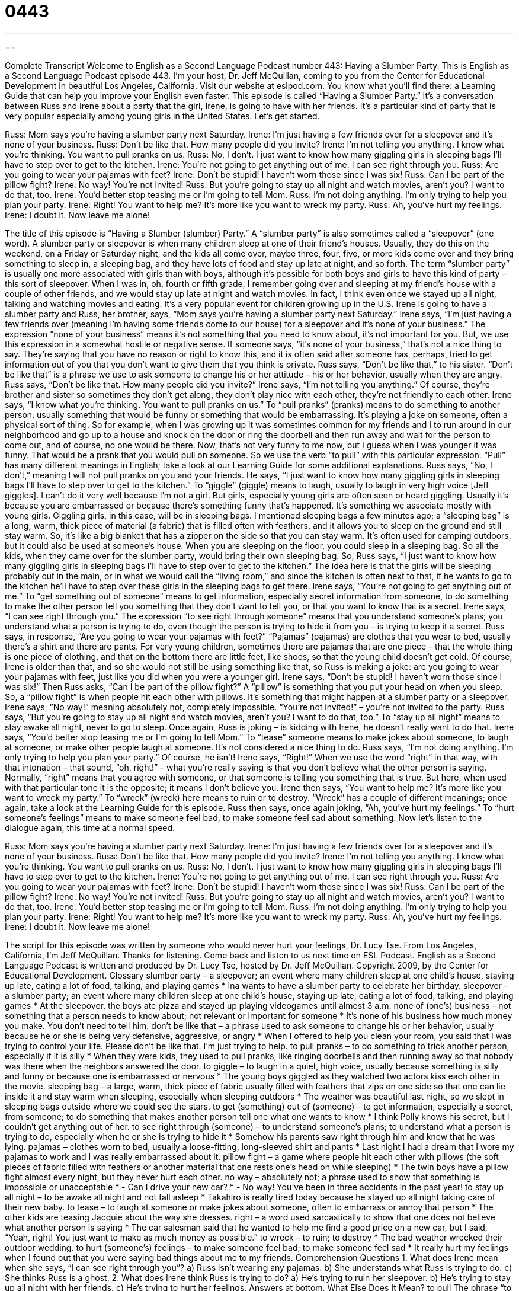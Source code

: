 = 0443
:toc: left
:toclevels: 3
:sectnums:
:stylesheet: ../../../myAdocCss.css

'''

== 

Complete Transcript
Welcome to English as a Second Language Podcast number 443: Having a Slumber Party.
This is English as a Second Language Podcast episode 443. I’m your host, Dr. Jeff McQuillan, coming to you from the Center for Educational Development in beautiful Los Angeles, California.
Visit our website at eslpod.com. You know what you’ll find there: a Learning Guide that can help you improve your English even faster.
This episode is called “Having a Slumber Party.” It’s a conversation between Russ and Irene about a party that the girl, Irene, is going to have with her friends. It’s a particular kind of party that is very popular especially among young girls in the United States. Let’s get started.
[start of dialogue]
Russ: Mom says you’re having a slumber party next Saturday.
Irene: I’m just having a few friends over for a sleepover and it’s none of your business.
Russ: Don’t be like that. How many people did you invite?
Irene: I’m not telling you anything. I know what you’re thinking. You want to pull pranks on us.
Russ: No, I don’t. I just want to know how many giggling girls in sleeping bags I’ll have to step over to get to the kitchen.
Irene: You’re not going to get anything out of me. I can see right through you.
Russ: Are you going to wear your pajamas with feet?
Irene: Don’t be stupid! I haven’t worn those since I was six!
Russ: Can I be part of the pillow fight?
Irene: No way! You’re not invited!
Russ: But you’re going to stay up all night and watch movies, aren’t you? I want to do that, too.
Irene: You’d better stop teasing me or I’m going to tell Mom.
Russ: I’m not doing anything. I’m only trying to help you plan your party.
Irene: Right! You want to help me? It’s more like you want to wreck my party.
Russ: Ah, you’ve hurt my feelings.
Irene: I doubt it. Now leave me alone!
[end of dialogue]
The title of this episode is “Having a Slumber (slumber) Party.” A “slumber party” is also sometimes called a “sleepover” (one word). A slumber party or sleepover is when many children sleep at one of their friend’s houses. Usually, they do this on the weekend, on a Friday or Saturday night, and the kids all come over, maybe three, four, five, or more kids come over and they bring something to sleep in, a sleeping bag, and they have lots of food and stay up late at night, and so forth. The term “slumber party” is usually one more associated with girls than with boys, although it’s possible for both boys and girls to have this kind of party – this sort of sleepover. When I was in, oh, fourth or fifth grade, I remember going over and sleeping at my friend’s house with a couple of other friends, and we would stay up late at night and watch movies. In fact, I think even once we stayed up all night, talking and watching movies and eating. It’s a very popular event for children growing up in the U.S.
Irene is going to have a slumber party and Russ, her brother, says, “Mom says you’re having a slumber party next Saturday.” Irene says, “I’m just having a few friends over (meaning I’m having some friends come to our house) for a sleepover and it’s none of your business.” The expression “none of your business” means it’s not something that you need to know about, it’s not important for you. But, we use this expression in a somewhat hostile or negative sense. If someone says, “it’s none of your business,” that’s not a nice thing to say. They’re saying that you have no reason or right to know this, and it is often said after someone has, perhaps, tried to get information out of you that you don’t want to give them that you think is private.
Russ says, “Don’t be like that,” to his sister. “Don’t be like that” is a phrase we use to ask someone to change his or her attitude – his or her behavior, usually when they are angry. Russ says, “Don’t be like that. How many people did you invite?” Irene says, “I’m not telling you anything.” Of course, they’re brother and sister so sometimes they don’t get along, they don’t play nice with each other, they’re not friendly to each other.
Irene says, “I know what you’re thinking. You want to pull pranks on us.” To “pull pranks” (pranks) means to do something to another person, usually something that would be funny or something that would be embarrassing. It’s playing a joke on someone, often a physical sort of thing. So for example, when I was growing up it was sometimes common for my friends and I to run around in our neighborhood and go up to a house and knock on the door or ring the doorbell and then run away and wait for the person to come out, and of course, no one would be there. Now, that’s not very funny to me now, but I guess when I was younger it was funny. That would be a prank that you would pull on someone. So we use the verb “to pull” with this particular expression. “Pull” has many different meanings in English; take a look at our Learning Guide for some additional explanations.
Russ says, “No, I don’t,” meaning I will not pull pranks on you and your friends. He says, “I just want to know how many giggling girls in sleeping bags I’ll have to step over to get to the kitchen.” To “giggle” (giggle) means to laugh, usually to laugh in very high voice [Jeff giggles]. I can’t do it very well because I’m not a girl. But girls, especially young girls are often seen or heard giggling. Usually it’s because you are embarrassed or because there’s something funny that’s happened. It’s something we associate mostly with young girls. Giggling girls, in this case, will be in sleeping bags. I mentioned sleeping bags a few minutes ago; a “sleeping bag” is a long, warm, thick piece of material (a fabric) that is filled often with feathers, and it allows you to sleep on the ground and still stay warm. So, it’s like a big blanket that has a zipper on the side so that you can stay warm. It’s often used for camping outdoors, but it could also be used at someone’s house. When you are sleeping on the floor, you could sleep in a sleeping bag. So all the kids, when they came over for the slumber party, would bring their own sleeping bag. So, Russ says, “I just want to know how many giggling girls in sleeping bags I’ll have to step over to get to the kitchen.” The idea here is that the girls will be sleeping probably out in the main, or in what we would call the “living room,” and since the kitchen is often next to that, if he wants to go to the kitchen he’ll have to step over these girls in the sleeping bags to get there.
Irene says, “You’re not going to get anything out of me.” To “get something out of someone” means to get information, especially secret information from someone, to do something to make the other person tell you something that they don’t want to tell you, or that you want to know that is a secret. Irene says, “I can see right through you.” The expression “to see right through someone” means that you understand someone’s plans; you understand what a person is trying to do, even though the person is trying to hide it from you – is trying to keep it a secret.
Russ says, in response, “Are you going to wear your pajamas with feet?” “Pajamas” (pajamas) are clothes that you wear to bed, usually there’s a shirt and there are pants. For very young children, sometimes there are pajamas that are one piece – that the whole thing is one piece of clothing, and that on the bottom there are little feet, like shoes, so that the young child doesn’t get cold. Of course, Irene is older than that, and so she would not still be using something like that, so Russ is making a joke: are you going to wear your pajamas with feet, just like you did when you were a younger girl. Irene says, “Don’t be stupid! I haven’t worn those since I was six!”
Then Russ asks, “Can I be part of the pillow fight?” A “pillow” is something that you put your head on when you sleep. So, a “pillow fight” is when people hit each other with pillows. It’s something that might happen at a slumber party or a sleepover. Irene says, “No way!” meaning absolutely not, completely impossible. “You’re not invited!” – you’re not invited to the party. Russ says, “But you’re going to stay up all night and watch movies, aren’t you? I want to do that, too.” To “stay up all night” means to stay awake all night, never to go to sleep. Once again, Russ is joking – is kidding with Irene, he doesn’t really want to do that.
Irene says, “You’d better stop teasing me or I’m going to tell Mom.” To “tease” someone means to make jokes about someone, to laugh at someone, or make other people laugh at someone. It’s not considered a nice thing to do. Russ says, “I’m not doing anything. I’m only trying to help you plan your party.” Of course, he isn’t!
Irene says, “Right!” When we use the word “right” in that way, with that intonation – that sound, “oh, right!” – what you’re really saying is that you don’t believe what the other person is saying. Normally, “right” means that you agree with someone, or that someone is telling you something that is true. But here, when used with that particular tone it is the opposite; it means I don’t believe you. Irene then says, “You want to help me? It’s more like you want to wreck my party.” To “wreck” (wreck) here means to ruin or to destroy. “Wreck” has a couple of different meanings; once again, take a look at the Learning Guide for this episode.
Russ then says, once again joking, “Ah, you’ve hurt my feelings.” To “hurt someone’s feelings” means to make someone feel bad, to make someone feel sad about something.
Now let’s listen to the dialogue again, this time at a normal speed.
[start of dialogue]
Russ: Mom says you’re having a slumber party next Saturday.
Irene: I’m just having a few friends over for a sleepover and it’s none of your business.
Russ: Don’t be like that. How many people did you invite?
Irene: I’m not telling you anything. I know what you’re thinking. You want to pull pranks on us.
Russ: No, I don’t. I just want to know how many giggling girls in sleeping bags I’ll have to step over to get to the kitchen.
Irene: You’re not going to get anything out of me. I can see right through you.
Russ: Are you going to wear your pajamas with feet?
Irene: Don’t be stupid! I haven’t worn those since I was six!
Russ: Can I be part of the pillow fight?
Irene: No way! You’re not invited!
Russ: But you’re going to stay up all night and watch movies, aren’t you? I want to do that, too.
Irene: You’d better stop teasing me or I’m going to tell Mom.
Russ: I’m not doing anything. I’m only trying to help you plan your party.
Irene: Right! You want to help me? It’s more like you want to wreck my party.
Russ: Ah, you’ve hurt my feelings.
Irene: I doubt it. Now leave me alone!
[end of dialogue]
The script for this episode was written by someone who would never hurt your feelings, Dr. Lucy Tse.
From Los Angeles, California, I’m Jeff McQuillan. Thanks for listening. Come back and listen to us next time on ESL Podcast.
English as a Second Language Podcast is written and produced by Dr. Lucy Tse, hosted by Dr. Jeff McQuillan. Copyright 2009, by the Center for Educational Development.
Glossary
slumber party – a sleepover; an event where many children sleep at one child’s house, staying up late, eating a lot of food, talking, and playing games
* Ina wants to have a slumber party to celebrate her birthday.
sleepover – a slumber party; an event where many children sleep at one child’s house, staying up late, eating a lot of food, talking, and playing games
* At the sleepover, the boys ate pizza and stayed up playing videogames until almost 3 a.m.
none of (one’s) business – not something that a person needs to know about; not relevant or important for someone
* It’s none of his business how much money you make. You don’t need to tell him.
don’t be like that – a phrase used to ask someone to change his or her behavior, usually because he or she is being very defensive, aggressive, or angry
* When I offered to help you clean your room, you said that I was trying to control your life. Please don’t be like that. I’m just trying to help.
to pull pranks – to do something to trick another person, especially if it is silly
* When they were kids, they used to pull pranks, like ringing doorbells and then running away so that nobody was there when the neighbors answered the door.
to giggle – to laugh in a quiet, high voice, usually because something is silly and funny or because one is embarrassed or nervous
* The young boys giggled as they watched two actors kiss each other in the movie.
sleeping bag – a large, warm, thick piece of fabric usually filled with feathers that zips on one side so that one can lie inside it and stay warm when sleeping, especially when sleeping outdoors
* The weather was beautiful last night, so we slept in sleeping bags outside where we could see the stars.
to get (something) out of (someone) – to get information, especially a secret, from someone; to do something that makes another person tell one what one wants to know
* I think Polly knows his secret, but I couldn’t get anything out of her.
to see right through (someone) – to understand someone’s plans; to understand what a person is trying to do, especially when he or she is trying to hide it
* Somehow his parents saw right through him and knew that he was lying.
pajamas – clothes worn to bed, usually a loose-fitting, long-sleeved shirt and pants
* Last night I had a dream that I wore my pajamas to work and I was really embarrassed about it.
pillow fight – a game where people hit each other with pillows (the soft pieces of fabric filled with feathers or another material that one rests one’s head on while sleeping)
* The twin boys have a pillow fight almost every night, but they never hurt each other.
no way – absolutely not; a phrase used to show that something is impossible or unacceptable
* - Can I drive your new car?
* - No way! You’ve been in three accidents in the past year!
to stay up all night – to be awake all night and not fall asleep
* Takahiro is really tired today because he stayed up all night taking care of their new baby.
to tease – to laugh at someone or make jokes about someone, often to embarrass or annoy that person
* The other kids are teasing Jacquie about the way she dresses.
right – a word used sarcastically to show that one does not believe what another person is saying
* The car salesman said that he wanted to help me find a good price on a new car, but I said, “Yeah, right! You just want to make as much money as possible.”
to wreck – to ruin; to destroy
* The bad weather wrecked their outdoor wedding.
to hurt (someone’s) feelings – to make someone feel bad; to make someone feel sad
* It really hurt my feelings when I found out that you were saying bad things about me to my friends.
Comprehension Questions
1. What does Irene mean when she says, “I can see right through you”?
a) Russ isn’t wearing any pajamas.
b) She understands what Russ is trying to do.
c) She thinks Russ is a ghost.
2. What does Irene think Russ is trying to do?
a) He’s trying to ruin her sleepover.
b) He’s trying to stay up all night with her friends.
c) He’s trying to hurt her feelings.
Answers at bottom.
What Else Does It Mean?
to pull
The phrase “to pull pranks,” in this podcast, means to do something to trick another person, especially if it is silly: “Zeke got in trouble for pulling pranks on his teacher, leaving spiders in her desk.” The phrase “to pull (one’s) leg” means to try to make someone believe something that isn’t true: “Were you really an astronaut or are you just pulling my leg?” The phrase “to pull some strings” means to use one’s connections with important people to make something happen: “Normally she wouldn’t be accepted at that university, but her father was able to pull some strings, since the university’s president is his friend.” Finally, the phrase “(something) is like pulling teeth” means that it is very difficult to get someone to do something: “Getting a building permit from the city is like pulling teeth!”
to wreck
In this podcast, the verb “to wreck” means to ruin or destroy: “The earthquake wrecked most of the homes in the city.” A “wreck” is also a car that has been in an accident: “The police didn’t know if they would find any survivors in the wreck.” The phrase “to look a wreck” means to look very unattractive, tired, stressed out, or unhealthy: “The doctor looked a wreck after having worked in the hospital for 30 hours without a break.” A “nervous wreck” is a person who is very worried and anxious about something: “She was a nervous wreck before she had to make her presentation.” Finally, if a place is “a wreck,” it is very disorganized and unclean: “Our apartment in a wreck! We need to clean it this weekend.”
Culture Note
Most young American girls go to sleepovers at their friends’ home, but the name sleepover is “misleading” (gives the wrong idea or impression), because the girls usually don’t sleep very much at all. Sleepovers are filled with fun activities “beyond” (in addition to) the ones mentioned in this dialogue.
At many sleepovers, girls play a game called Truth or Dare. The girls sit in a circle on the floor. One at a time, they are asked to choose whether they will answer a question truthfully or “take a dare” (do something that one doesn’t want to do, but will do to show that one is not scared). If the girl chooses truth, her friends might ask her who she “has a crush on” (who she likes romantically). If she chooses to take a dare, her friends might dare her to run around the house without her shirt on, or eat something “disgusting” (very bad; revolting).
Many girls at sleepovers also like to tell “ghost stories,” which are scary stories about “ghosts,” or people who have died but are still on earth and scare living people. Often the girls turn off the lights and the one who is telling the story has a “flashlight” (a small device held in one’s hand that produces light from batteries) that she holds under her “chin” (the part of one’s face between one’s mouth and neck) to make her face look scarier.
Sometimes girls at sleepovers like to give each other “makeovers” (changing the way one looks by changing one’s hair and makeup). They might give each other “manicures” (shaping and coloring one’s fingernails), “pedicures” (shaping and coloring one’s toenails), or “facials” (using special creams and lotions to make the skin on one’s face healthier, cleaner, and more beautiful).
Comprehension Answers
1 - b
2 - a